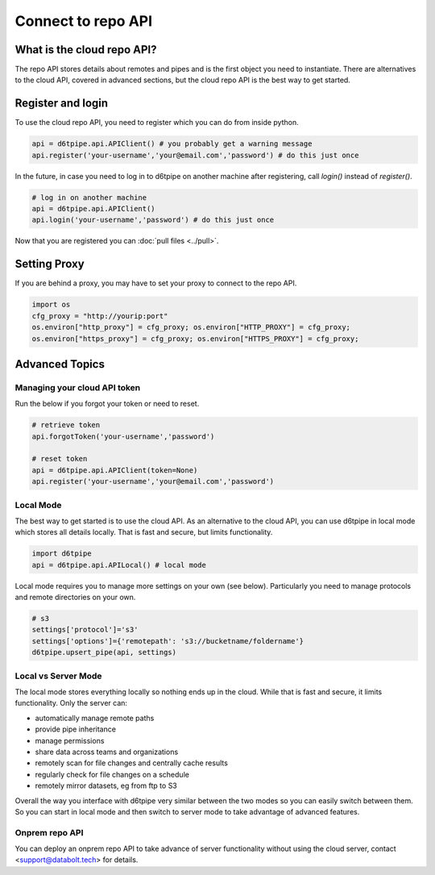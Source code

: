 Connect to repo API
==============================================

What is the cloud repo API?
------------------------------

The repo API stores details about remotes and pipes and is the first object you need to instantiate. There are alternatives to the cloud API, covered in advanced sections, but the cloud repo API is the best way to get started.

Register and login
------------------------------

To use the cloud repo API, you need to register which you can do from inside python.

.. code-block:: python

    api = d6tpipe.api.APIClient() # you probably get a warning message
    api.register('your-username','your@email.com','password') # do this just once

In the future, in case you need to log in to d6tpipe on another machine after registering, call `login()` instead of `register()`.

.. code-block:: python

    # log in on another machine
    api = d6tpipe.api.APIClient()
    api.login('your-username','password') # do this just once

Now that you are registered you can :doc:`pull files <../pull>`.

Setting Proxy
------------------------------

If you are behind a proxy, you may have to set your proxy to connect to the repo API.

.. code-block:: python

    import os
    cfg_proxy = "http://yourip:port"
    os.environ["http_proxy"] = cfg_proxy; os.environ["HTTP_PROXY"] = cfg_proxy;
    os.environ["https_proxy"] = cfg_proxy; os.environ["HTTPS_PROXY"] = cfg_proxy;


Advanced Topics
---------------------------------------------

Managing your cloud API token
^^^^^^^^^^^^^^^^^^^^^^^^^^^^^^

Run the below if you forgot your token or need to reset. 

.. code-block:: python

    # retrieve token
    api.forgotToken('your-username','password')

    # reset token
    api = d6tpipe.api.APIClient(token=None)
    api.register('your-username','your@email.com','password')


Local Mode
^^^^^^^^^^^^^^^^^^^^^^^^^^^^^^

The best way to get started is to use the cloud API. As an alternative to the cloud API, you can use d6tpipe in local mode which stores all details locally. That is fast and secure, but limits functionality.  

.. code-block:: python

    import d6tpipe
    api = d6tpipe.api.APILocal() # local mode

Local mode requires you to manage more settings on your own (see below). Particularly you need to manage protocols and remote directories on your own.

.. code-block:: python

    # s3
    settings['protocol']='s3'
    settings['options']={'remotepath': 's3://bucketname/foldername'}
    d6tpipe.upsert_pipe(api, settings)


Local vs Server Mode
^^^^^^^^^^^^^^^^^^^^^^^^^^^^^^

The local mode stores everything locally so nothing ends up in the cloud. While that is fast and secure, it limits functionality. Only the server can:  

* automatically manage remote paths
* provide pipe inheritance
* manage permissions
* share data across teams and organizations
* remotely scan for file changes and centrally cache results
* regularly check for file changes on a schedule
* remotely mirror datasets, eg from ftp to S3

Overall the way you interface with d6tpipe very similar between the two modes so you can easily switch between them. So you can start in local mode and then switch to server mode to take advantage of advanced features.

Onprem repo API
^^^^^^^^^^^^^^^^^^^^^^^^^^^^^^

You can deploy an onprem repo API to take advance of server functionality without using the cloud server, contact <support@databolt.tech> for details.
